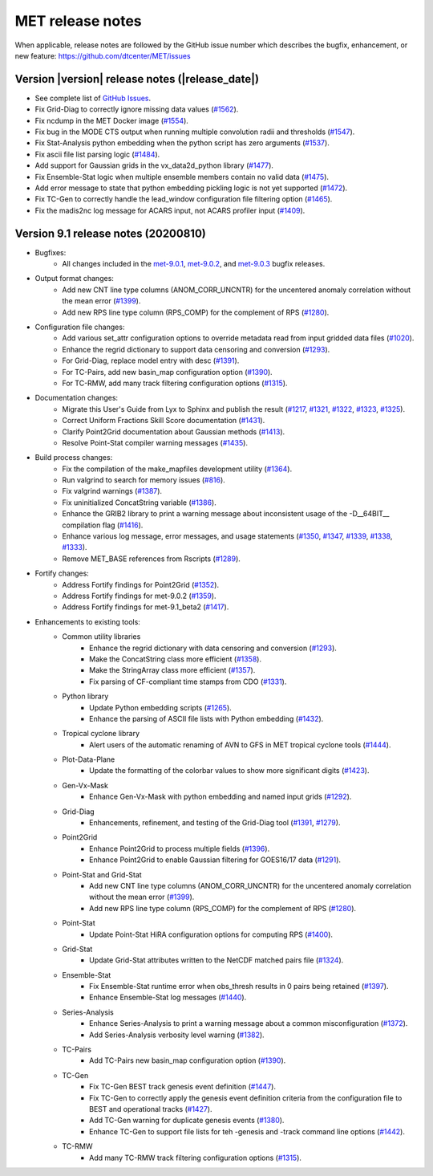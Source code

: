 MET release notes
_________________

When applicable, release notes are followed by the GitHub issue number which
describes the bugfix, enhancement, or new feature:
https://github.com/dtcenter/MET/issues

Version |version| release notes (|release_date|)
------------------------------------------------

- See complete list of `GitHub Issues <https://github.com/NCAR/MET/milestone/68?closed=1>`_.
- Fix Grid-Diag to correctly ignore missing data values (`#1562 <http://github.com/dtcenter/MET/issues/1562>`_).
- Fix ncdump in the MET Docker image (`#1554 <http://github.com/dtcenter/MET/issues/1554>`_).
- Fix bug in the MODE CTS output when running multiple convolution radii and thresholds (`#1547 <http://github.com/dtcenter/MET/issues/1547>`_).
- Fix Stat-Analysis python embedding when the python script has zero arguments (`#1537 <http://github.com/dtcenter/MET/issues/1537>`_).
- Fix ascii file list parsing logic (`#1484 <http://github.com/dtcenter/MET/issues/1484>`_).
- Add support for Gaussian grids in the vx_data2d_python library (`#1477 <http://github.com/dtcenter/MET/issues/1477>`_).
- Fix Ensemble-Stat logic when multiple ensemble members contain no valid data (`#1475 <http://github.com/dtcenter/MET/issues/1475>`_).
- Add error message to state that python embedding pickling logic is not yet supported (`#1472 <http://github.com/dtcenter/MET/issues/1472>`_).
- Fix TC-Gen to correctly handle the lead_window configuration file filtering option (`#1465 <http://github.com/dtcenter/MET/issues/1465>`_).
- Fix the madis2nc log message for ACARS input, not ACARS profiler input (`#1409 <http://github.com/dtcenter/MET/issues/1409>`_).

Version 9.1 release notes (20200810)
------------------------------------

- Bugfixes:
   - All changes included in the `met-9.0.1 <https://github.com/dtcenter/MET/milestone/64?closed=1>`_, `met-9.0.2 <https://github.com/dtcenter/MET/milestone/65?closed=1>`_, and `met-9.0.3 <https://github.com/dtcenter/MET/milestone/66?closed=1>`_ bugfix releases.

- Output format changes:
   - Add new CNT line type columns (ANOM_CORR_UNCNTR) for the uncentered anomaly correlation without the mean error (`#1399 <http://github.com/dtcenter/MET/issues/1399>`_).
   - Add new RPS line type column (RPS_COMP) for the complement of RPS (`#1280 <http://github.com/dtcenter/MET/issues/1280>`_).

- Configuration file changes:
   - Add various set_attr configuration options to override metadata read from input gridded data files (`#1020 <http://github.com/dtcenter/MET/issues/1020>`_).
   - Enhance the regrid dictionary to support data censoring and conversion (`#1293 <http://github.com/dtcenter/MET/issues/1293>`_).
   - For Grid-Diag, replace model entry with desc (`#1391 <http://github.com/dtcenter/MET/issues/1391>`_). 
   - For TC-Pairs, add new basin_map configuration option (`#1390 <http://github.com/dtcenter/MET/issues/1390>`_).
   - For TC-RMW, add many track filtering configuration options (`#1315 <http://github.com/dtcenter/MET/issues/1315>`_).

- Documentation changes:
   - Migrate this User's Guide from Lyx to Sphinx and publish the result (`#1217 <http://github.com/dtcenter/MET/issues/1217>`_, `#1321 <http://github.com/dtcenter/MET/issues/1321>`_, `#1322 <http://github.com/dtcenter/MET/issues/1322>`_, `#1323 <http://github.com/dtcenter/MET/issues/1323>`_, `#1325 <http://github.com/dtcenter/MET/issues/1325>`_).
   - Correct Uniform Fractions Skill Score documentation (`#1431 <http://github.com/dtcenter/MET/issues/1431>`_).
   - Clarify Point2Grid documentation about Gaussian methods (`#1413 <http://github.com/dtcenter/MET/issues/1413>`_).
   - Resolve Point-Stat compiler warning messages (`#1435 <http://github.com/dtcenter/MET/issues/1435>`_).

- Build process changes:
   - Fix the compilation of the make_mapfiles development utility (`#1364 <http://github.com/dtcenter/MET/issues/1364>`_).
   - Run valgrind to search for memory issues (`#816 <http://github.com/dtcenter/MET/issues/816>`_).
   - Fix valgrind warnings (`#1387 <http://github.com/dtcenter/MET/issues/1387>`_).
   - Fix uninitialized ConcatString variable (`#1386 <http://github.com/dtcenter/MET/issues/1386>`_).
   - Enhance the GRIB2 library to print a warning message about inconsistent usage of the -D__64BIT__ compilation flag (`#1416 <http://github.com/dtcenter/MET/issues/1416>`_).
   - Enhance various log message, error messages, and usage statements (`#1350 <http://github.com/dtcenter/MET/issues/1350>`_, `#1347 <http://github.com/dtcenter/MET/issues/1347>`_, `#1339 <http://github.com/dtcenter/MET/issues/1339>`_, `#1338 <http://github.com/dtcenter/MET/issues/1338>`_, `#1333 <http://github.com/dtcenter/MET/issues/1333>`_).
   - Remove MET_BASE references from Rscripts (`#1289 <http://github.com/dtcenter/MET/issues/1289>`_).

- Fortify changes:
   - Address Fortify findings for Point2Grid (`#1352 <http://github.com/dtcenter/MET/issues/1352>`_).
   - Address Fortify findings for met-9.0.2 (`#1359 <http://github.com/dtcenter/MET/issues/1359>`_).
   - Address Fortify findings for met-9.1_beta2 (`#1417 <http://github.com/dtcenter/MET/issues/1417>`_).

- Enhancements to existing tools:
   - Common utility libraries
      - Enhance the regrid dictionary with data censoring and conversion (`#1293 <http://github.com/dtcenter/MET/issues/1293>`_).
      - Make the ConcatString class more efficient (`#1358 <http://github.com/dtcenter/MET/issues/1358>`_).
      - Make the StringArray class more efficient (`#1357 <http://github.com/dtcenter/MET/issues/1357>`_).
      - Fix parsing of CF-compliant time stamps from CDO (`#1331 <http://github.com/dtcenter/MET/issues/1331>`_).
   - Python library
      - Update Python embedding scripts (`#1265 <http://github.com/dtcenter/MET/issues/1265>`_).
      - Enhance the parsing of ASCII file lists with Python embedding (`#1432 <http://github.com/dtcenter/MET/issues/1432>`_).
   - Tropical cyclone library
      - Alert users of the automatic renaming of AVN to GFS in MET tropical cyclone tools (`#1444 <http://github.com/dtcenter/MET/issues/1444>`_).
   - Plot-Data-Plane
      - Update the formatting of the colorbar values to show more significant digits (`#1423 <http://github.com/dtcenter/MET/issues/1423>`_).
   - Gen-Vx-Mask
      - Enhance Gen-Vx-Mask with python embedding and named input grids (`#1292 <http://github.com/dtcenter/MET/issues/1292>`_).
   - Grid-Diag
      - Enhancements, refinement, and testing of the Grid-Diag tool (`#1391 <http://github.com/dtcenter/MET/issues/1391>`_, `#1279 <http://github.com/dtcenter/MET/issues/1279>`_).
   - Point2Grid
      - Enhance Point2Grid to process multiple fields (`#1396 <http://github.com/dtcenter/MET/issues/1396>`_).
      - Enhance Point2Grid to enable Gaussian filtering for GOES16/17 data (`#1291 <http://github.com/dtcenter/MET/issues/1291>`_).
   - Point-Stat and Grid-Stat
      - Add new CNT line type columns (ANOM_CORR_UNCNTR) for the uncentered anomaly correlation without the mean error (`#1399 <http://github.com/dtcenter/MET/issues/1399>`_).
      - Add new RPS line type column (RPS_COMP) for the complement of RPS (`#1280 <http://github.com/dtcenter/MET/issues/1280>`_).
   - Point-Stat
      - Update Point-Stat HiRA configuration options for computing RPS (`#1400 <http://github.com/dtcenter/MET/issues/1400>`_).
   - Grid-Stat
      - Update Grid-Stat attributes written to the NetCDF matched pairs file (`#1324 <http://github.com/dtcenter/MET/issues/1324>`_).
   - Ensemble-Stat
      - Fix Ensemble-Stat runtime error when obs_thresh results in 0 pairs being retained (`#1397 <http://github.com/dtcenter/MET/issues/1397>`_).
      - Enhance Ensemble-Stat log messages (`#1440 <http://github.com/dtcenter/MET/issues/1440>`_).
   - Series-Analysis
      - Enhance Series-Analysis to print a warning message about a common misconfiguration (`#1372 <http://github.com/dtcenter/MET/issues/1372>`_).
      - Add Series-Analysis verbosity level warning (`#1382 <http://github.com/dtcenter/MET/issues/1382>`_).
   - TC-Pairs
      - Add TC-Pairs new basin_map configuration option (`#1390 <http://github.com/dtcenter/MET/issues/1390>`_).
   - TC-Gen
      - Fix TC-Gen BEST track genesis event definition (`#1447 <http://github.com/dtcenter/MET/issues/1447>`_).
      - Fix TC-Gen to correctly apply the genesis event definition criteria from the configuration file to BEST and operational tracks (`#1427 <http://github.com/dtcenter/MET/issues/1427>`_).
      - Add TC-Gen warning for duplicate genesis events (`#1380 <http://github.com/dtcenter/MET/issues/1380>`_).
      - Enhance TC-Gen to support file lists for teh -genesis and -track command line options (`#1442 <http://github.com/dtcenter/MET/issues/1442>`_).
   - TC-RMW
      - Add many TC-RMW track filtering configuration options (`#1315 <http://github.com/dtcenter/MET/issues/1315>`_).
